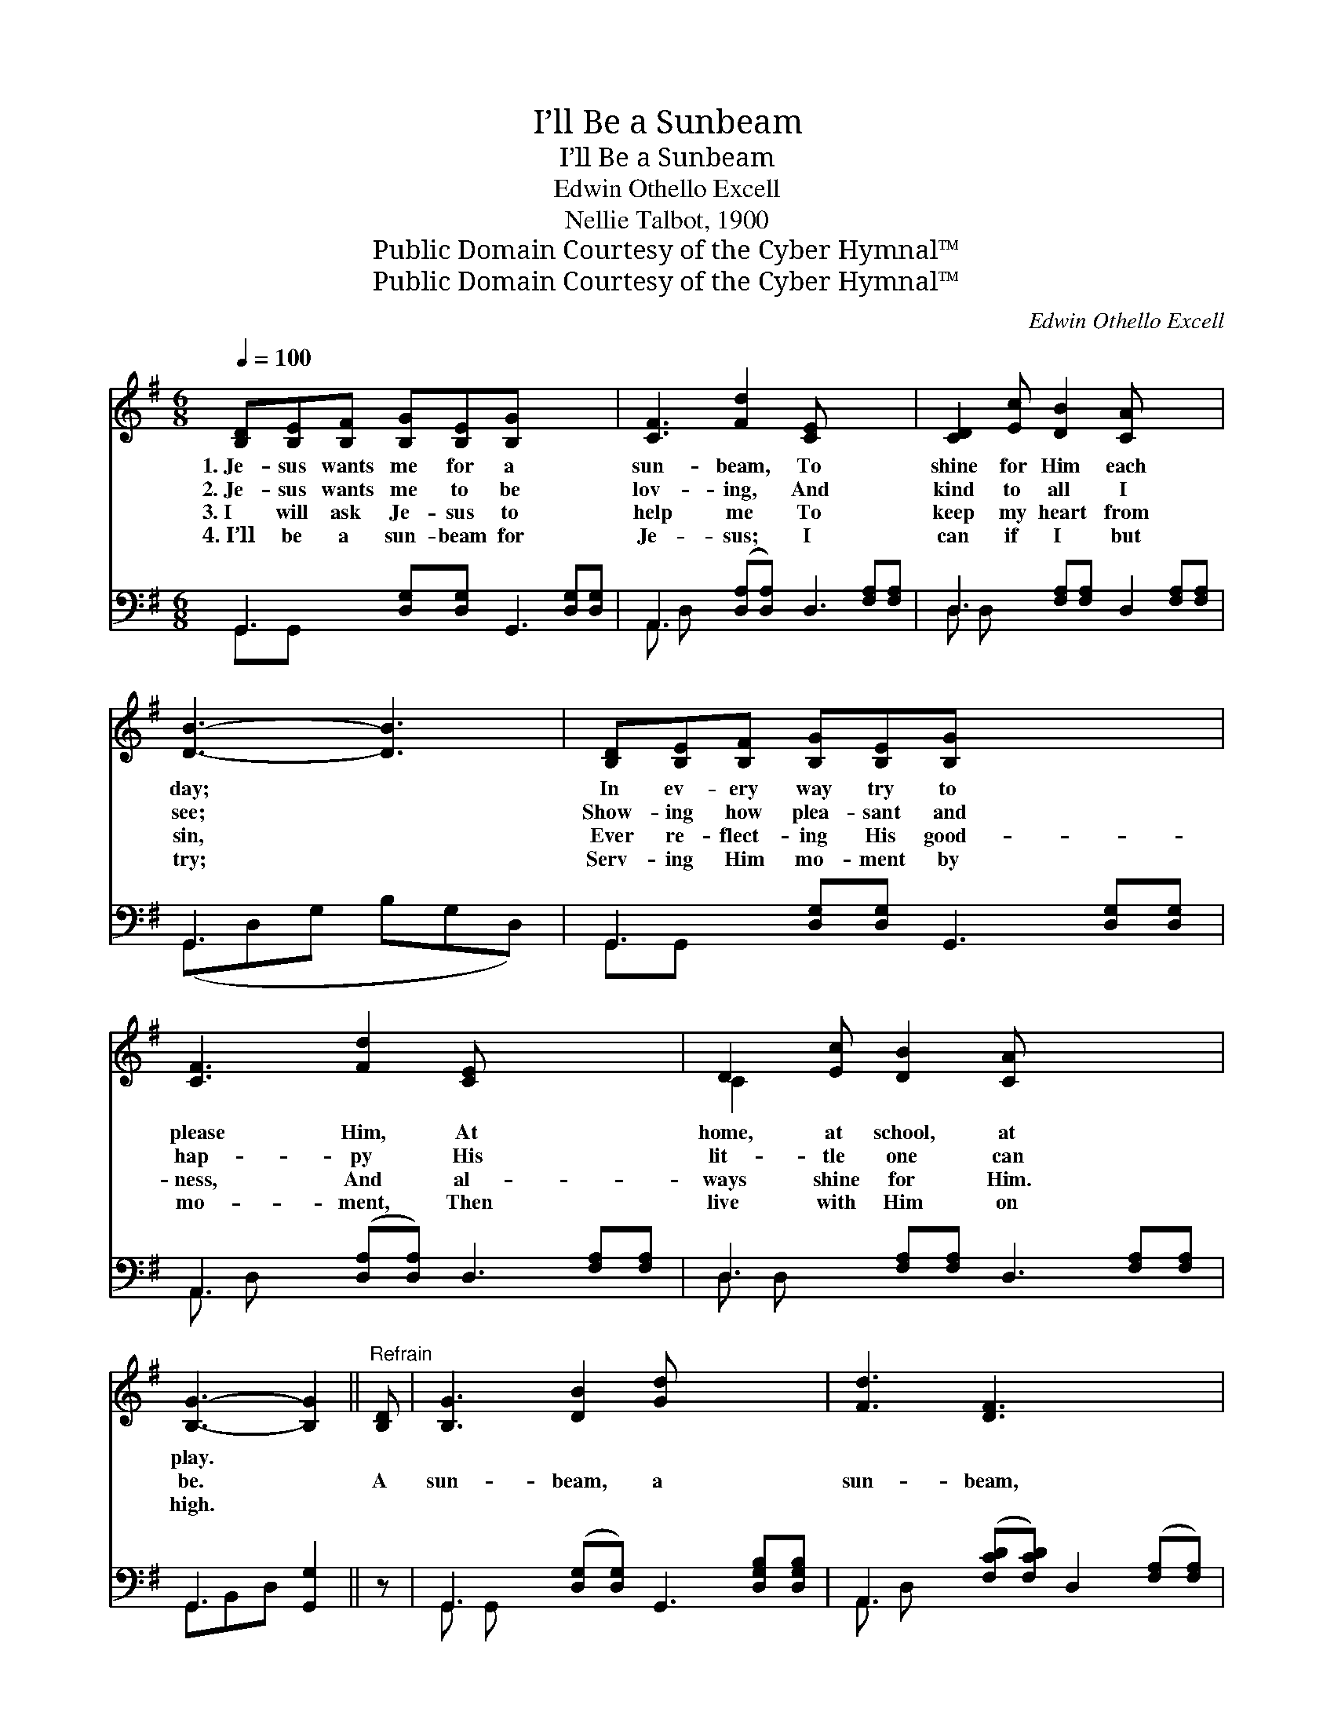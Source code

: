 X:1
T:I’ll Be a Sunbeam
T:I’ll Be a Sunbeam
T:Edwin Othello Excell
T:Nellie Talbot, 1900
T:Public Domain Courtesy of the Cyber Hymnal™
T:Public Domain Courtesy of the Cyber Hymnal™
C:Edwin Othello Excell
Z:Public Domain
Z:Courtesy of the Cyber Hymnal™
%%score ( 1 2 ) ( 3 4 )
L:1/8
Q:1/4=100
M:6/8
K:G
V:1 treble 
V:2 treble 
V:3 bass 
V:4 bass 
V:1
 [B,D][B,E][B,F] [B,G][B,E][B,G] x4 | [CF]3 [Fd]2 [CE] x4 | [CD]2 [Ec] [DB]2 [CA] x3 | %3
w: 1.~Je- sus wants me for a|sun- beam, To|shine for Him each|
w: 2.~Je- sus wants me to be|lov- ing, And|kind to all I|
w: 3.~I will ask Je- sus to|help me To|keep my heart from|
w: 4.~I’ll be a sun- beam for|Je- sus; I|can if I but|
 [DB]3- [DB]3 | [B,D][B,E][B,F] [B,G][B,E][B,G] x4 | [CF]3 [Fd]2 [CE] x4 | D2 [Ec] [DB]2 [CA] x4 | %7
w: day; *|In ev- ery way try to|please Him, At|home, at school, at|
w: see; *|Show- ing how plea- sant and|hap- py His|lit- tle one can|
w: sin, *|Ever re- flect- ing His good-|ness, And al-|ways shine for Him.|
w: try; *|Serv- ing Him mo- ment by|mo- ment, Then|live with Him on|
 [B,G]3- [B,G]2 ||"^Refrain" [B,D] | [B,G]3 [DB]2 [Gd] x4 | [Fd]3 [DF]3 x3 | %11
w: play. *||||
w: be. *|A|sun- beam, a|sun- beam,|
w: ||||
w: high. *||||
 [Fd][Ec][CA] [DF][FA][Fc] x4 | [ce]3 [Bd]2 [B,D] x3 | [B,G]3 [DB]2 [Gd] x4 | [Fd]3 [DF]3 x4 | %15
w: ||||
w: Je- sus wants me for a|sun- beam; A|sun- beam, a|sun- beam,|
w: ||||
w: ||||
 [Fd][DF][FA] [Ec][DB][CA] x2 | [B,G]6 |] %17
w: ||
w: I’ll be a sun- beam for|Him.|
w: ||
w: ||
V:2
 x10 | x10 | x9 | x6 | x10 | x10 | C2 x8 | x5 || x | x10 | x9 | x10 | x9 | x10 | x10 | x8 | x6 |] %17
V:3
 G,,3 [D,G,][D,G,] G,,3 [D,G,][D,G,] | A,,3 ([D,A,][D,A,]) D,3 [F,A,][F,A,] | %2
 D,3 [F,A,][F,A,] D,2 [F,A,][F,A,] | G,,3 x3 | G,,3 [D,G,][D,G,] G,,3 [D,G,][D,G,] | %5
 A,,3 ([D,A,][D,A,]) D,3 [F,A,][F,A,] | D,3 [F,A,][F,A,] D,3 [F,A,][F,A,] | G,,3 [G,,G,]2 || z | %9
 G,,3 ([D,G,][D,G,]) G,,3 [D,G,B,][D,G,B,] | A,,3 ([F,CD][F,CD]) D,2 ([F,A,][F,A,]) | %11
 D,3 [F,A,][F,A,] D,3 [F,A,][F,A,] | G,,3 ([G,B,D][G,B,D]) G,,2 [G,B,D] z | %13
 G,,3 ([D,G,][D,G,]) G,,3 [D,G,B,][D,G,B,] | A,,3 ([D,CD][D,CD]) D,3 ([F,A,C][F,A,C]) | %15
 D,3 [F,A,C][F,A,C] D,3 | G,3- [G,,G,]3 |] %17
V:4
 G,,G,, x8 | A,, D, x8 | D, D, x7 | (G,,D,G, B,G,D,) | G,,G,, x8 | A,, D, x8 | D, D, x8 | %7
 G,,B,,D, x2 || x | G,, G,, x8 | A,, D, x7 | D,D, x8 | G,, G,, x7 | G,, G,, x8 | A,, D, x8 | %15
 D,D,F, F, x4 | G,,D,B,, x3 |] %17

